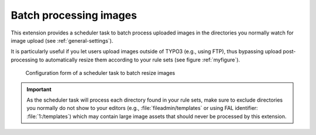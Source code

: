 ﻿.. include:: ../../Includes.rst.txt
.. _batch-processing:

Batch processing images
-----------------------

This extension provides a scheduler task to batch process uploaded images in the
directories you normally watch for image upload (see :ref:`general-settings`).

It is particularly useful if you let users upload images outside of TYPO3 (e.g.,
using FTP), thus bypassing upload post-processing to automatically resize them
according to your rule sets (see figure :ref:`myfigure`).

.. _myfigure:

.. figure:: ../../Images/scheduler-task.png
   :alt: Scheduler task to batch resize images

   Configuration form of a scheduler task to batch resize images

.. important::
   As the scheduler task will process each directory found in your rule sets,
   make sure to exclude directories you normally do not show to your editors
   (e.g., :file:`fileadmin/templates` or using FAL identifier:
   :file:`1:/templates`) which may contain large image assets that should never
   be processed by this extension.
